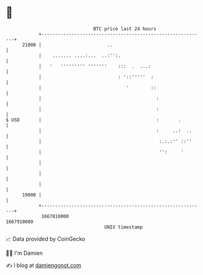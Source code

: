 * 👋

#+begin_example
                                   BTC price last 24 hours                    
               +------------------------------------------------------------+ 
         21000 |                        ..                                  | 
               |    ....... ....:...  ..:'':.                               | 
               |   '   ''''''''' '''''''    :::  .  ...:                    | 
               |                            : '::'''''  :                   | 
               |                               '        ::                  | 
               |                                          :                 | 
               |                                          :                 | 
   $ USD       |                                          :       .         | 
               |                                          :     ..:  ..     | 
               |                                           :.:.:'' ::''     | 
               |                                           '':     '        | 
               |                                                            | 
               |                                                            | 
               |                                                            | 
         19000 |                                                            | 
               +------------------------------------------------------------+ 
                1667810000                                        1667910000  
                                       UNIX timestamp                         
#+end_example
📈 Data provided by CoinGecko

🧑‍💻 I'm Damien

✍️ I blog at [[https://www.damiengonot.com][damiengonot.com]]
